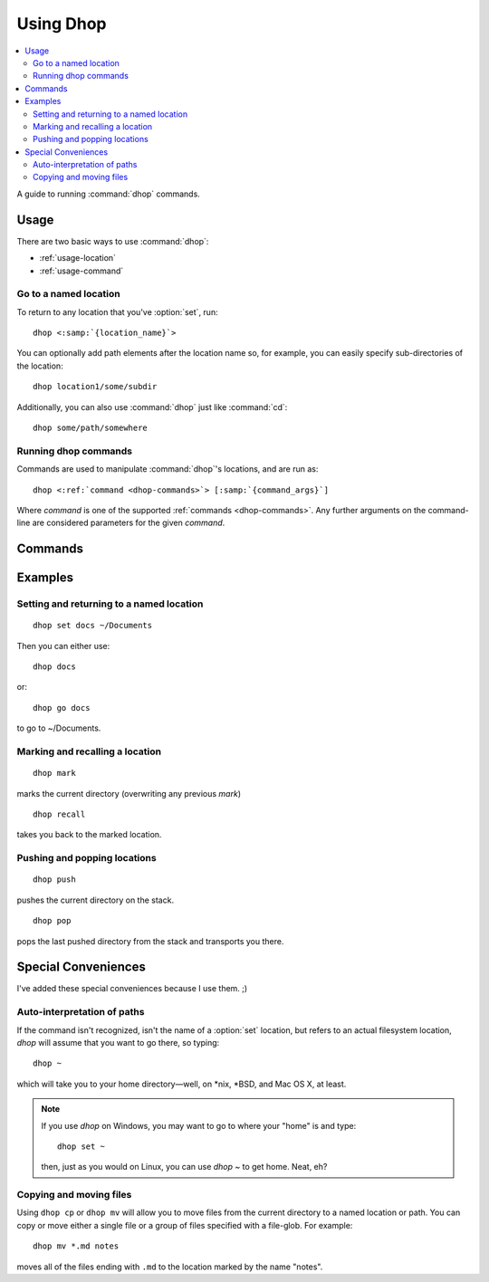 .. Copyright © 2018, Eron Hennessey

##########
Using Dhop
##########

.. contents::
   :local:

A guide to running :command:`dhop` commands.

Usage
=====

There are two basic ways to use :command:`dhop`:

* :ref:`usage-location`
* :ref:`usage-command`


.. _usage-location:

Go to a named location
----------------------

To return to any location that you've :option:`set`, run:

.. parsed-literal::

   dhop <\ :samp:`{location_name}`\ >

You can optionally add path elements after the location name so, for example, you can easily specify
sub-directories of the location::

    dhop location1/some/subdir

Additionally, you can also use :command:`dhop` just like :command:`cd`::

    dhop some/path/somewhere


.. _usage-command:

Running dhop commands
---------------------

Commands are used to manipulate :command:`dhop`\ 's locations, and are run as:

.. parsed-literal::

    dhop <\ :ref:`command <dhop-commands>`\ > [\ :samp:`{command_args}`\ ]

Where *command* is one of the supported :ref:`commands <dhop-commands>`. Any further arguments on
the command-line are considered parameters for the given *command*.

.. _dhop-commands:

Commands
========

.. option:: cp <from> <to>

   Copies the file(s) specified by *from* to the location specified by *to*. File-globs can be used
   in the first argument. If *to* represents a directory, then the file is copied to the directory,
   retaining its name. Otherwise, the file is renamed to the name specified in *to*.

.. option:: mv <from>, <to>

   Moves the file(s) specified by *from* to the location specified by *to*. File-globs can be used
   in the first argument. If *to* represents a directory, then the file is moved to the directory,
   retaining its name. Otherwise, the file is renamed to the name specified in *to*.

.. option:: set <name> [path]

   Sets a name for a specified directory path. If no path is provided, then the name is set for the
   current directory.

.. option:: forget <name>

   Forgets (deletes) a named location that was previously :option:`set`.

.. option:: mark [path]

   Marks the provided path so you can later :option:`recall` it to return. If the location isn't
   provided, the current directory is assumed. *This also overwrites any previous marks.*

.. option:: recall

   Goes to the directory that was last marked.

.. option:: push <path>

   Pushes the current working directory to the directory stack, then goes to the location referenced
   by *path*.

.. option:: pop [option]

   Pops the last pushed location from the stack, and then transports you to that location.  You can
   set the following option:

   .. option:: all

      Pops all of the pushed locations from the stack, then transports you to the final location
      popped from the stack.

.. option:: help

   Prints help.

Examples
========

Setting and returning to a named location
-----------------------------------------

::

 dhop set docs ~/Documents

Then you can either use::

 dhop docs

or::

 dhop go docs

to go to ~/Documents.


Marking and recalling a location
--------------------------------

::

 dhop mark

marks the current directory (overwriting any previous *mark*)

::

 dhop recall

takes you back to the marked location.


Pushing and popping locations
-----------------------------

::

 dhop push

pushes the current directory on the stack.

::

 dhop pop

pops the last pushed directory from the stack and transports you there.


Special Conveniences
====================

I've added these special conveniences because I use them.  ;)


Auto-interpretation of paths
----------------------------

If the command isn't recognized, isn't the name of a :option:`set` location, but refers to an actual
filesystem location, `dhop` will assume that you want to go there, so typing::

 dhop ~

which will take you to your home directory—well, on \*nix, \*BSD, and Mac OS X, at least.

.. note:: If you use `dhop` on Windows, you may want to go to where your "home" is and type::

        dhop set ~

    then, just as you would on Linux, you can use `dhop ~` to get home. Neat, eh?


Copying and moving files
------------------------

Using ``dhop cp`` or ``dhop mv`` will allow you to move files from the current directory to a named
location or path. You can copy or move either a single file or a group of files specified with a
file-glob. For example::

 dhop mv *.md notes

moves all of the files ending with ``.md`` to the location marked by the name "notes".

